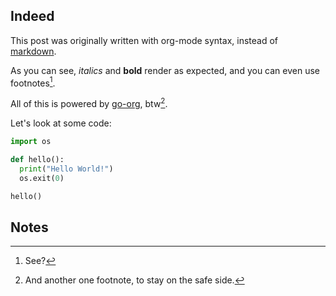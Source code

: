 #+BEGIN_EXPORT ignore
---
title: Hello Org!
subtitle: Writing posts with org-mode syntax
tags: [blog, emacs]
date: 2024-02-17
layout: post
---
#+END_EXPORT
#+OPTIONS: toc:nil num:nil

** Indeed

This post was originally written with org-mode syntax, instead of [[file:goodbye-markdown][markdown]].

As you can see, /italics/ and *bold* render as expected, and you can even use footnotes[fn:1].

All of this is powered by [[https://github.com/niklasfasching/go-org][go-org]], btw[fn:2].

Let's look at some code:

#+begin_src python
import os

def hello():
  print("Hello World!")
  os.exit(0)

hello()
#+end_src

** Notes

[fn:1] See?

[fn:2] And another one footnote, to stay on the safe side.
